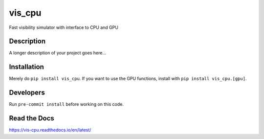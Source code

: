 =======
vis_cpu
=======
.. image:: https://github.com/hera-team/vis_cpu/workflows/Tests/badge.svg
    :target: https://github.com/hera-team/vis_cpu
.. image:: https://badge.fury.io/py/vis_cpu.svg
    :target: https://badge.fury.io/py/vis_cpu
.. image:: https://codecov.io/gh/hera-team/vis_cpu/branch/main/graph/badge.svg
    :target: https://codecov.io/gh/hera-team/vis_cpu
.. image:: https://img.shields.io/pypi/pyversions/vis_cpu.svg
    :target: https://pypi.org/project/vis_cpu/
.. image:: https://img.shields.io/badge/code%20style-black-000000.svg
    :target: https://github.com/psf/black


Fast visibility simulator with interface to CPU and GPU


Description
===========

A longer description of your project goes here...

Installation
============
Merely do ``pip install vis_cpu``. If you want to use the GPU functions, install
with ``pip install vis_cpu.[gpu]``.

Developers
==========
Run ``pre-commit install`` before working on this code.

Read the Docs
=============
https://vis-cpu.readthedocs.io/en/latest/
